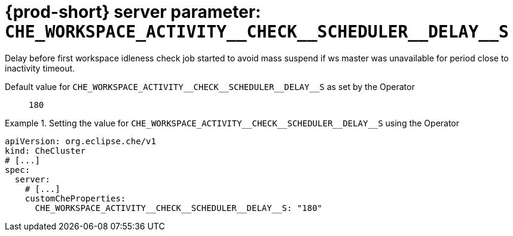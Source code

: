   
[id="{prod-id-short}-server-parameter-che_workspace_activity__check__scheduler__delay__s_{context}"]
= {prod-short} server parameter: `+CHE_WORKSPACE_ACTIVITY__CHECK__SCHEDULER__DELAY__S+`

// FIXME: Fix the language and remove the  vale off statement.
// pass:[<!-- vale off -->]

Delay before first workspace idleness check job started to avoid mass suspend if ws master was unavailable for period close to inactivity timeout.

// Default value for `+CHE_WORKSPACE_ACTIVITY__CHECK__SCHEDULER__DELAY__S+`:: `+180+`

// If the Operator sets a different value, uncomment and complete following block:
Default value for `+CHE_WORKSPACE_ACTIVITY__CHECK__SCHEDULER__DELAY__S+` as set by the Operator:: `+180+`

ifeval::["{project-context}" == "che"]
// If Helm sets a different default value, uncomment and complete following block:
Default value for `+CHE_WORKSPACE_ACTIVITY__CHECK__SCHEDULER__DELAY__S+` as set using the `configMap`:: `+180+`
endif::[]

// FIXME: If the parameter can be set with the simpler syntax defined for CheCluster Custom Resource, replace it here

.Setting the value for `+CHE_WORKSPACE_ACTIVITY__CHECK__SCHEDULER__DELAY__S+` using the Operator
====
[source,yaml]
----
apiVersion: org.eclipse.che/v1
kind: CheCluster
# [...]
spec:
  server:
    # [...]
    customCheProperties:
      CHE_WORKSPACE_ACTIVITY__CHECK__SCHEDULER__DELAY__S: "180"
----
====


